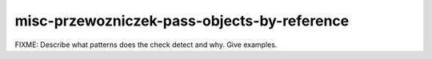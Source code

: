 .. title:: clang-tidy - misc-przewozniczek-pass-objects-by-reference

misc-przewozniczek-pass-objects-by-reference
============================================

FIXME: Describe what patterns does the check detect and why. Give examples.
